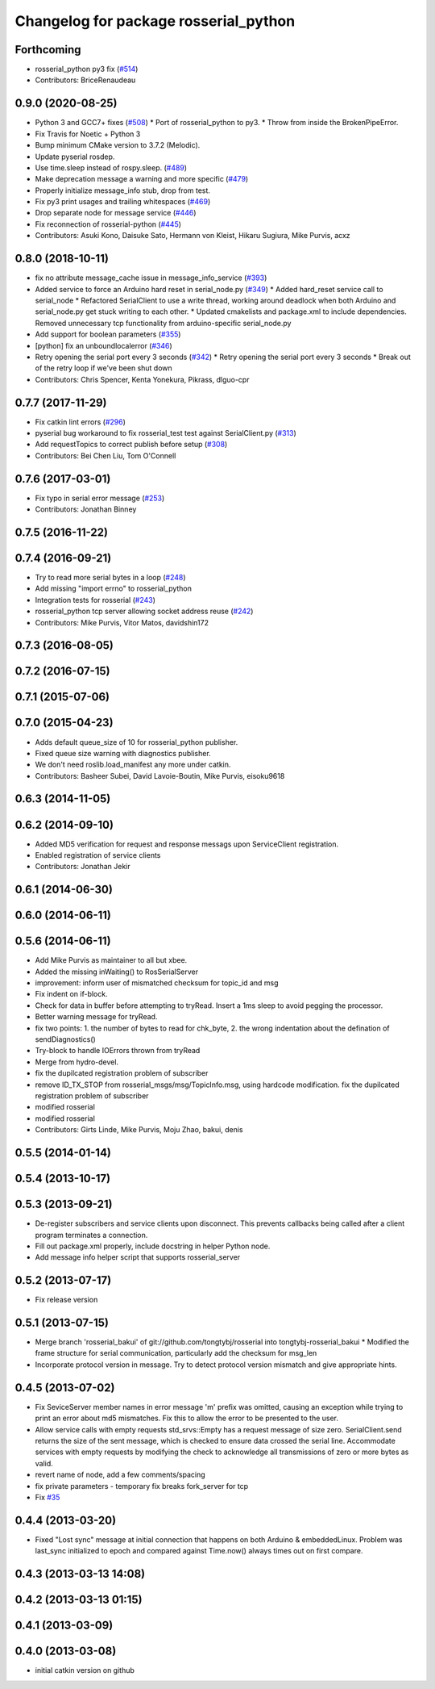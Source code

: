 ^^^^^^^^^^^^^^^^^^^^^^^^^^^^^^^^^^^^^^
Changelog for package rosserial_python
^^^^^^^^^^^^^^^^^^^^^^^^^^^^^^^^^^^^^^

Forthcoming
-----------
* rosserial_python py3 fix (`#514 <https://github.com/ros-drivers/rosserial/issues/514>`_)
* Contributors: BriceRenaudeau

0.9.0 (2020-08-25)
------------------
* Python 3 and GCC7+ fixes (`#508 <https://github.com/ros-drivers/rosserial/issues/508>`_)
  * Port of rosserial_python to py3.
  * Throw from inside the BrokenPipeError.
* Fix Travis for Noetic + Python 3
* Bump minimum CMake version to 3.7.2 (Melodic).
* Update pyserial rosdep.
* Use time.sleep instead of rospy.sleep. (`#489 <https://github.com/ros-drivers/rosserial/issues/489>`_)
* Make deprecation message a warning and more specific (`#479 <https://github.com/ros-drivers/rosserial/issues/479>`_)
* Properly initialize message_info stub, drop from test.
* Fix py3 print usages and trailing whitespaces (`#469 <https://github.com/ros-drivers/rosserial/issues/469>`_)
* Drop separate node for message service (`#446 <https://github.com/ros-drivers/rosserial/issues/446>`_)
* Fix reconnection of rosserial-python (`#445 <https://github.com/ros-drivers/rosserial/issues/445>`_)
* Contributors: Asuki Kono, Daisuke Sato, Hermann von Kleist, Hikaru Sugiura, Mike Purvis, acxz

0.8.0 (2018-10-11)
------------------
* fix no attribute message_cache issue in message_info_service (`#393 <https://github.com/ros-drivers/rosserial/issues/393>`_)
* Added service to force an Arduino hard reset in serial_node.py (`#349 <https://github.com/ros-drivers/rosserial/issues/349>`_)
  * Added hard_reset service call to serial_node
  * Refactored SerialClient to use a write thread, working around deadlock when both Arduino and serial_node.py get stuck writing to each other.
  * Updated cmakelists and package.xml to include dependencies. Removed unnecessary tcp functionality from arduino-specific serial_node.py
* Add support for boolean parameters (`#355 <https://github.com/ros-drivers/rosserial/issues/355>`_)
* [python] fix an unboundlocalerror (`#346 <https://github.com/ros-drivers/rosserial/issues/346>`_)
* Retry opening the serial port every 3 seconds (`#342 <https://github.com/ros-drivers/rosserial/issues/342>`_)
  * Retry opening the serial port every 3 seconds
  * Break out of the retry loop if we've been shut down
* Contributors: Chris Spencer, Kenta Yonekura, Pikrass, dlguo-cpr

0.7.7 (2017-11-29)
------------------
* Fix catkin lint errors (`#296 <https://github.com/ros-drivers/rosserial/issues/296>`_)
* pyserial bug workaround to fix rosserial_test test against SerialClient.py (`#313 <https://github.com/ros-drivers/rosserial/issues/313>`_)
* Add requestTopics to correct publish before setup (`#308 <https://github.com/ros-drivers/rosserial/issues/308>`_)
* Contributors: Bei Chen Liu, Tom O'Connell

0.7.6 (2017-03-01)
------------------
* Fix typo in serial error message (`#253 <https://github.com/ros-drivers/rosserial/issues/253>`_)
* Contributors: Jonathan Binney

0.7.5 (2016-11-22)
------------------

0.7.4 (2016-09-21)
------------------
* Try to read more serial bytes in a loop (`#248 <https://github.com/ros-drivers/rosserial/issues/248>`_)
* Add missing "import errno" to rosserial_python
* Integration tests for rosserial (`#243 <https://github.com/ros-drivers/rosserial/issues/243>`_)
* rosserial_python tcp server allowing socket address reuse (`#242 <https://github.com/ros-drivers/rosserial/issues/242>`_)
* Contributors: Mike Purvis, Vitor Matos, davidshin172

0.7.3 (2016-08-05)
------------------

0.7.2 (2016-07-15)
------------------

0.7.1 (2015-07-06)
------------------

0.7.0 (2015-04-23)
------------------
* Adds default queue_size of 10 for rosserial_python publisher.
* Fixed queue size warning with diagnostics publisher.
* We don't need roslib.load_manifest any more under catkin.
* Contributors: Basheer Subei, David Lavoie-Boutin, Mike Purvis, eisoku9618

0.6.3 (2014-11-05)
------------------

0.6.2 (2014-09-10)
------------------
* Added MD5 verification for request and response messags upon ServiceClient registration.
* Enabled registration of service clients
* Contributors: Jonathan Jekir

0.6.1 (2014-06-30)
------------------

0.6.0 (2014-06-11)
------------------

0.5.6 (2014-06-11)
------------------
* Add Mike Purvis as maintainer to all but xbee.
* Added the missing inWaiting() to RosSerialServer
* improvement: inform user of mismatched checksum for topic_id and msg
* Fix indent on if-block.
* Check for data in buffer before attempting to tryRead. Insert a 1ms sleep to avoid pegging the processor.
* Better warning message for tryRead.
* fix two points: 1. the number of bytes to read for chk_byte, 2. the wrong indentation about the defination of sendDiagnostics()
* Try-block to handle IOErrors thrown from tryRead
* Merge from hydro-devel.
* fix the dupilcated registration problem of subscriber
* remove ID_TX_STOP from rosserial_msgs/msg/TopicInfo.msg, using hardcode modification. fix the dupilcated registration problem of subscriber
* modified rosserial
* modified rosserial
* Contributors: Girts Linde, Mike Purvis, Moju Zhao, bakui, denis

0.5.5 (2014-01-14)
------------------

0.5.4 (2013-10-17)
------------------

0.5.3 (2013-09-21)
------------------
* De-register subscribers and service clients upon disconnect.
  This prevents callbacks being called after a client program
  terminates a connection.
* Fill out package.xml properly, include docstring in helper Python node.
* Add message info helper script that supports rosserial_server

0.5.2 (2013-07-17)
------------------

* Fix release version

0.5.1 (2013-07-15)
------------------
* Merge branch 'rosserial_bakui' of git://github.com/tongtybj/rosserial into tongtybj-rosserial_bakui
  * Modified the frame structure for serial communication, particularly add the checksum for msg_len
* Incorporate protocol version in message. Try to detect protocol version mismatch and give appropriate hints.

0.4.5 (2013-07-02)
------------------
* Fix SeviceServer member names in error message
  'm' prefix was omitted, causing an exception while trying to print
  an error about md5 mismatches. Fix this to allow the error to be
  presented to the user.
* Allow service calls with empty requests
  std_srvs::Empty has a request message of size zero. SerialClient.send
  returns the size of the sent message, which is checked to ensure
  data crossed the serial line. Accommodate services with empty requests
  by modifying the check to acknowledge all transmissions of zero or
  more bytes as valid.
* revert name of node, add a few comments/spacing
* fix private parameters - temporary fix breaks fork_server for tcp
* Fix `#35 <https://github.com/ros-drivers/rosserial/issues/35>`_

0.4.4 (2013-03-20)
------------------
* Fixed "Lost sync" message at initial connection that happens on both Arduino &
  embeddedLinux. Problem was last_sync initialized to epoch and compared against
  Time.now() always times out on first compare.

0.4.3 (2013-03-13 14:08)
------------------------

0.4.2 (2013-03-13 01:15)
------------------------

0.4.1 (2013-03-09)
------------------

0.4.0 (2013-03-08)
------------------
* initial catkin version on github

